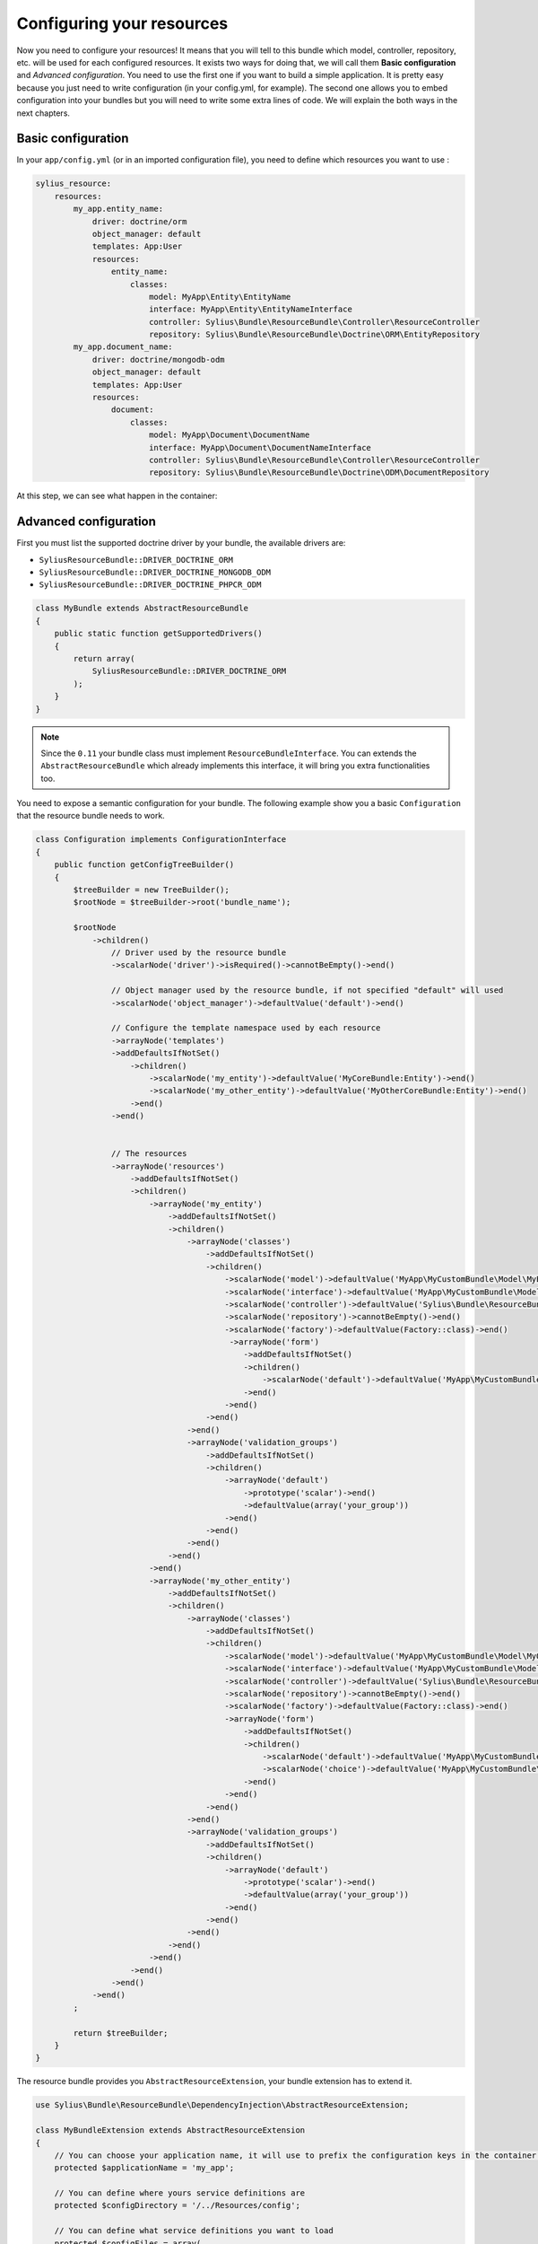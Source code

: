 Configuring your resources
==========================

Now you need to configure your resources! It means that you will tell to this bundle which model, controller, repository, etc.
will be used for each configured resources. It exists two ways for doing that, we will call them **Basic configuration** and
*Advanced configuration*. You need to use the first one if you want to build a simple application. It is pretty easy because you just
need to write configuration (in your config.yml, for example). The second one allows you to embed configuration into your bundles
but you will need to write some extra lines of code. We will explain the both ways in the next chapters.

Basic configuration
-------------------

In your ``app/config.yml`` (or in an imported configuration file), you need to define which resources you want to use :

.. code-block:: yaml

    sylius_resource:
        resources:
            my_app.entity_name:
                driver: doctrine/orm
                object_manager: default
                templates: App:User
                resources:
                    entity_name:
                        classes:
                            model: MyApp\Entity\EntityName
                            interface: MyApp\Entity\EntityNameInterface
                            controller: Sylius\Bundle\ResourceBundle\Controller\ResourceController
                            repository: Sylius\Bundle\ResourceBundle\Doctrine\ORM\EntityRepository
            my_app.document_name:
                driver: doctrine/mongodb-odm
                object_manager: default
                templates: App:User
                resources:
                    document:
                        classes:
                            model: MyApp\Document\DocumentName
                            interface: MyApp\Document\DocumentNameInterface
                            controller: Sylius\Bundle\ResourceBundle\Controller\ResourceController
                            repository: Sylius\Bundle\ResourceBundle\Doctrine\ODM\DocumentRepository

At this step, we can see what happen in the container:

.. code-block:: bash
    // For each resource, we declare a controller, a manager and a repository as a service
    $ php app/console container:debug | grep entity_key
    my_app.manager.entity_key      alias for "doctrine.orm.default_entity_manager"
    my_app.controller.entity_key   container Sylius\Bundle\ResourceBundle\Controller\ResourceController
    my_app.repository.entity_key   container Sylius\Bundle\ResourceBundle\Doctrine\ORM\EntityRepository

    // The configuration is saved in the container too
    $ php app/console container:debug --parameters | grep entity_key
    sylius.config.classes        {"my_app.entity_key": {"driver":"...", "object_manager": "...", "classes":{"model":"...", "controller":"...", "repository":"...", "interface":"..."}}}

Advanced configuration
----------------------

First you must list the supported doctrine driver by your bundle, the available drivers are:

* ``SyliusResourceBundle::DRIVER_DOCTRINE_ORM``
* ``SyliusResourceBundle::DRIVER_DOCTRINE_MONGODB_ODM``
* ``SyliusResourceBundle::DRIVER_DOCTRINE_PHPCR_ODM``

.. code-block:: php

    class MyBundle extends AbstractResourceBundle
    {
        public static function getSupportedDrivers()
        {
            return array(
                SyliusResourceBundle::DRIVER_DOCTRINE_ORM
            );
        }
    }

.. note::

    Since the ``0.11`` your bundle class must implement ``ResourceBundleInterface``. You can extends the ``AbstractResourceBundle``
    which already implements this interface, it will bring you extra functionalities too.

You need to expose a semantic configuration for your bundle. The following example show you a basic ``Configuration`` that the resource bundle needs to work.

.. code-block:: php

    class Configuration implements ConfigurationInterface
    {
        public function getConfigTreeBuilder()
        {
            $treeBuilder = new TreeBuilder();
            $rootNode = $treeBuilder->root('bundle_name');

            $rootNode
                ->children()
                    // Driver used by the resource bundle
                    ->scalarNode('driver')->isRequired()->cannotBeEmpty()->end()

                    // Object manager used by the resource bundle, if not specified "default" will used
                    ->scalarNode('object_manager')->defaultValue('default')->end()

                    // Configure the template namespace used by each resource
                    ->arrayNode('templates')
                    ->addDefaultsIfNotSet()
                        ->children()
                            ->scalarNode('my_entity')->defaultValue('MyCoreBundle:Entity')->end()
                            ->scalarNode('my_other_entity')->defaultValue('MyOtherCoreBundle:Entity')->end()
                        ->end()
                    ->end()


                    // The resources
                    ->arrayNode('resources')
                        ->addDefaultsIfNotSet()
                        ->children()
                            ->arrayNode('my_entity')
                                ->addDefaultsIfNotSet()
                                ->children()
                                    ->arrayNode('classes')
                                        ->addDefaultsIfNotSet()
                                        ->children()
                                            ->scalarNode('model')->defaultValue('MyApp\MyCustomBundle\Model\MyEntity')->cannotBeEmpty()->end()
                                            ->scalarNode('interface')->defaultValue('MyApp\MyCustomBundle\Model\MyEntityInterface')->cannotBeEmpty()->end()
                                            ->scalarNode('controller')->defaultValue('Sylius\Bundle\ResourceBundle\Controller\ResourceController')->cannotBeEmpty()->end()
                                            ->scalarNode('repository')->cannotBeEmpty()->end()
                                            ->scalarNode('factory')->defaultValue(Factory::class)->end()
                                             ->arrayNode('form')
                                                ->addDefaultsIfNotSet()
                                                ->children()
                                                    ->scalarNode('default')->defaultValue('MyApp\MyCustomBundle\Form\Type\MyFormType')->end()
                                                ->end()
                                            ->end()
                                        ->end()
                                    ->end()
                                    ->arrayNode('validation_groups')
                                        ->addDefaultsIfNotSet()
                                        ->children()
                                            ->arrayNode('default')
                                                ->prototype('scalar')->end()
                                                ->defaultValue(array('your_group'))
                                            ->end()
                                        ->end()
                                    ->end()
                                ->end()
                            ->end()
                            ->arrayNode('my_other_entity')
                                ->addDefaultsIfNotSet()
                                ->children()
                                    ->arrayNode('classes')
                                        ->addDefaultsIfNotSet()
                                        ->children()
                                            ->scalarNode('model')->defaultValue('MyApp\MyCustomBundle\Model\MyOtherEntity')->end()
                                            ->scalarNode('interface')->defaultValue('MyApp\MyCustomBundle\Model\MyOtherEntityInterface')->end()
                                            ->scalarNode('controller')->defaultValue('Sylius\Bundle\ResourceBundle\Controller\ResourceController')->end()
                                            ->scalarNode('repository')->cannotBeEmpty()->end()
                                            ->scalarNode('factory')->defaultValue(Factory::class)->end()
                                            ->arrayNode('form')
                                                ->addDefaultsIfNotSet()
                                                ->children()
                                                    ->scalarNode('default')->defaultValue('MyApp\MyCustomBundle\Form\Type\MyFormType')->end()
                                                    ->scalarNode('choice')->defaultValue('MyApp\MyCustomBundle\Form\Type\MyChoiceFormType')->end()
                                                ->end()
                                            ->end()
                                        ->end()
                                    ->end()
                                    ->arrayNode('validation_groups')
                                        ->addDefaultsIfNotSet()
                                        ->children()
                                            ->arrayNode('default')
                                                ->prototype('scalar')->end()
                                                ->defaultValue(array('your_group'))
                                            ->end()
                                        ->end()
                                    ->end()
                                ->end()
                            ->end()
                        ->end()
                    ->end()
                ->end()
            ;

            return $treeBuilder;
        }
    }

The resource bundle provides you ``AbstractResourceExtension``, your bundle extension has to extend it.

.. code-block:: php

    use Sylius\Bundle\ResourceBundle\DependencyInjection\AbstractResourceExtension;

    class MyBundleExtension extends AbstractResourceExtension
    {
        // You can choose your application name, it will use to prefix the configuration keys in the container (the default value is sylius).
        protected $applicationName = 'my_app';

        // You can define where yours service definitions are
        protected $configDirectory = '/../Resources/config';

        // You can define what service definitions you want to load
        protected $configFiles = array(
            'services',
            'forms',
        );

        // You can define the file formats of the files loaded
        protected $configFormat = self::CONFIG_XML;

        public function load(array $config, ContainerBuilder $container)
        {
            $this->configure(
                $config,
                new Configuration(),
                $container,
                self::CONFIGURE_LOADER | self::CONFIGURE_DATABASE | self::CONFIGURE_PARAMETERS | self::CONFIGURE_VALIDATORS | self::CONFIGURE_FORMS
            );
        }
    }

The last parameter of the ``AbstractResourceExtension::configure()`` allows you to define what functionalities you want to use :

 * CONFIGURE_LOADER : load yours service definitions located in ``$applicationName``
 * CONFIGURE_PARAMETERS : set to the container the configured resource classes using the pattern ``my_app.serviceType.resourceName.class``
   For example : ``sylius.controller.product.class``. For a form, it is a bit different : 'sylius.form.type.product.class'
 * CONFIGURE_VALIDATORS : set to the container the configured validation groups using the pattern ``my_app.validation_group.modelName``
   For example ``sylius.validation_group.product``
 * CONFIGURE_DATABASE : Load the database driver, available drivers are ``doctrine/orm``, ``doctrine/mongodb-odm`` and ``doctrine/phpcr-odm``
 * CONFIGURE_FORMS : Register the form as a service (you must register the form as array)

At this step:

.. code-block:: bash

    $ php app/console container:debug | grep my_entity
    my_app.controller.my_entity              container Sylius\Bundle\ResourceBundle\Controller\ResourceController
    my_app.form.type.my_entity               container MyApp\MyCustomBundle\Form\Type\TaxonomyType
    my_app.manager.my_entity                 n/a       alias for doctrine.orm.default_entity_manager
    my_app.repository.my_entity              container MyApp\MyCustomer\ModelRepository
    //...

    $ php app/console container:debug --parameters | grep my_entity
    my_app.config.classes                   {...}
    my_app.controller.my_entity.class       MyApp\MyCustomBundle\ModelController
    my_app.form.type.my_entity.class        MyApp\MyCustomBundle\FormType
    my_app.model.my_entity.class            MyApp\MyCustomBundle\Model
    my_app.repository.my_entity.class       MyApp\MyCustomBundle\ModelRepository
    my_app.validation_group.my_entity       ["my_app"]
    my_app_my_entity.driver                 doctrine/orm
    my_app_my_entity.driver.doctrine/orm    true
    my_app_my_entity.object_manager         default
    //...

You can overwrite the configuration of your bundle like that :

.. code-block:: php

    bundle_name:
        driver: doctrine/orm
        object_manager: my_custom_manager
        validation_groups:
            my_entity: [myCustomGroup]
        templates:
            my_entity: AppBundle:Backend/MyEntity
        resources:
            my_entity:
                classes:
                    model: MyApp\MyOtherCustomBundle\Model
                    controller: MyApp\MyOtherCustomBundle\Entity\ModelController
                    repository: MyApp\MyOtherCustomBundle\Repository\ModelRepository
                    form: MyApp\MyOtherCustomBundle\Form\Type\FormType

.. note::

    Caution: Your form is not declared as a service for now.

Combining the both configurations
---------------------------------

For now, with the advanced configuration you can not use several drivers but they can be overwritten. Example, you want to use
``doctrine/odm`` for ``my_other_entity`` (see previous chapter), you just need to add this extra configuration to the ``app/config.yml``.

.. code-block:: yaml

    sylius_resource:
        resources:
            my_app.other_entity_key:
                driver: doctrine/odm
                object_manager: my_custom_manager
                classes:
                    model: %my_app.model.my_entity.class%

And your manager will be overwrite:

.. code-block:: bash

    $ php app/console container:debug | grep my_app.object_manager.other_entity_key
    my_app.object_manager.other_entity_key       n/a       alias for doctrine.odm.my_custom_manager_document_manager

And... we're done!

